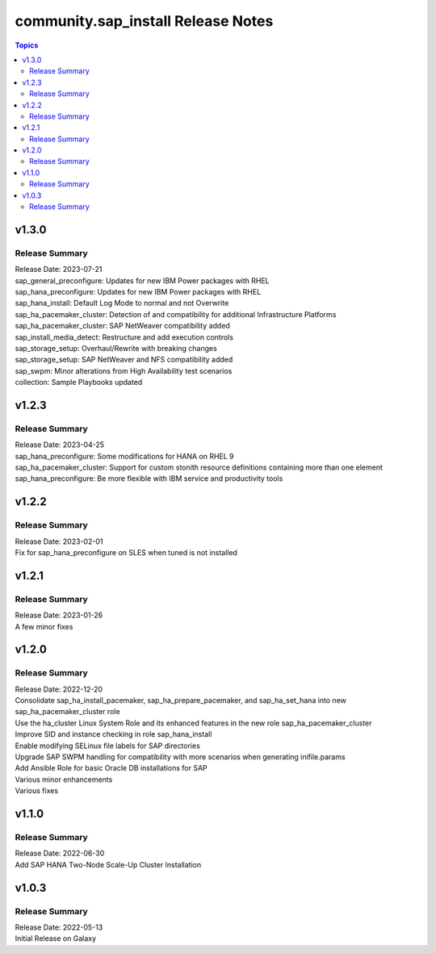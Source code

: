 ===================================
community.sap_install Release Notes
===================================

.. contents:: Topics



v1.3.0
======

Release Summary
---------------

| Release Date: 2023-07-21
| sap_general_preconfigure: Updates for new IBM Power packages with RHEL
| sap_hana_preconfigure: Updates for new IBM Power packages with RHEL
| sap_hana_install: Default Log Mode to normal and not Overwrite
| sap_ha_pacemaker_cluster: Detection of and compatibility for additional Infrastructure Platforms
| sap_ha_pacemaker_cluster: SAP NetWeaver compatibility added
| sap_install_media_detect: Restructure and add execution controls
| sap_storage_setup: Overhaul/Rewrite with breaking changes
| sap_storage_setup: SAP NetWeaver and NFS compatibility added
| sap_swpm: Minor alterations from High Availability test scenarios
| collection: Sample Playbooks updated

v1.2.3
======

Release Summary
---------------

| Release Date: 2023-04-25
| sap_hana_preconfigure: Some modifications for HANA on RHEL 9
| sap_ha_pacemaker_cluster: Support for custom stonith resource definitions containing more than one element
| sap_hana_preconfigure: Be more flexible with IBM service and productivity tools


v1.2.2
======

Release Summary
---------------

| Release Date: 2023-02-01
| Fix for sap_hana_preconfigure on SLES when tuned is not installed


v1.2.1
======

Release Summary
---------------

| Release Date: 2023-01-26
| A few minor fixes


v1.2.0
======

Release Summary
---------------

| Release Date: 2022-12-20
| Consolidate sap_ha_install_pacemaker, sap_ha_prepare_pacemaker, and sap_ha_set_hana into new sap_ha_pacemaker_cluster role
| Use the ha_cluster Linux System Role and its enhanced features in the new role sap_ha_pacemaker_cluster
| Improve SID and instance checking in role sap_hana_install
| Enable modifying SELinux file labels for SAP directories
| Upgrade SAP SWPM handling for compatibility with more scenarios when generating inifile.params
| Add Ansible Role for basic Oracle DB installations for SAP
| Various minor enhancements
| Various fixes


v1.1.0
======

Release Summary
---------------

| Release Date: 2022-06-30
| Add SAP HANA Two-Node Scale-Up Cluster Installation


v1.0.3
======

Release Summary
---------------

| Release Date: 2022-05-13
| Initial Release on Galaxy

